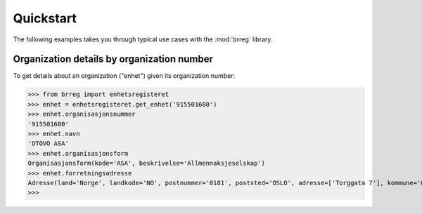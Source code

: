 ==========
Quickstart
==========

The following examples takes you through typical use cases with the
:mod:`brreg` library.


Organization details by organization number
===========================================

To get details about an organization ("enhet") given its organization number:

>>> from brreg import enhetsregisteret
>>> enhet = enhetsregisteret.get_enhet('915501680')
>>> enhet.organisasjonsnummer
'915501680'
>>> enhet.navn
'OTOVO ASA'
>>> enhet.organisasjonsform
Organisasjonsform(kode='ASA', beskrivelse='Allmennaksjeselskap')
>>> enhet.forretningsadresse
Adresse(land='Norge', landkode='NO', postnummer='0181', poststed='OSLO', adresse=['Torggata 7'], kommune='OSLO', kommunenummer='0301')
>>>
